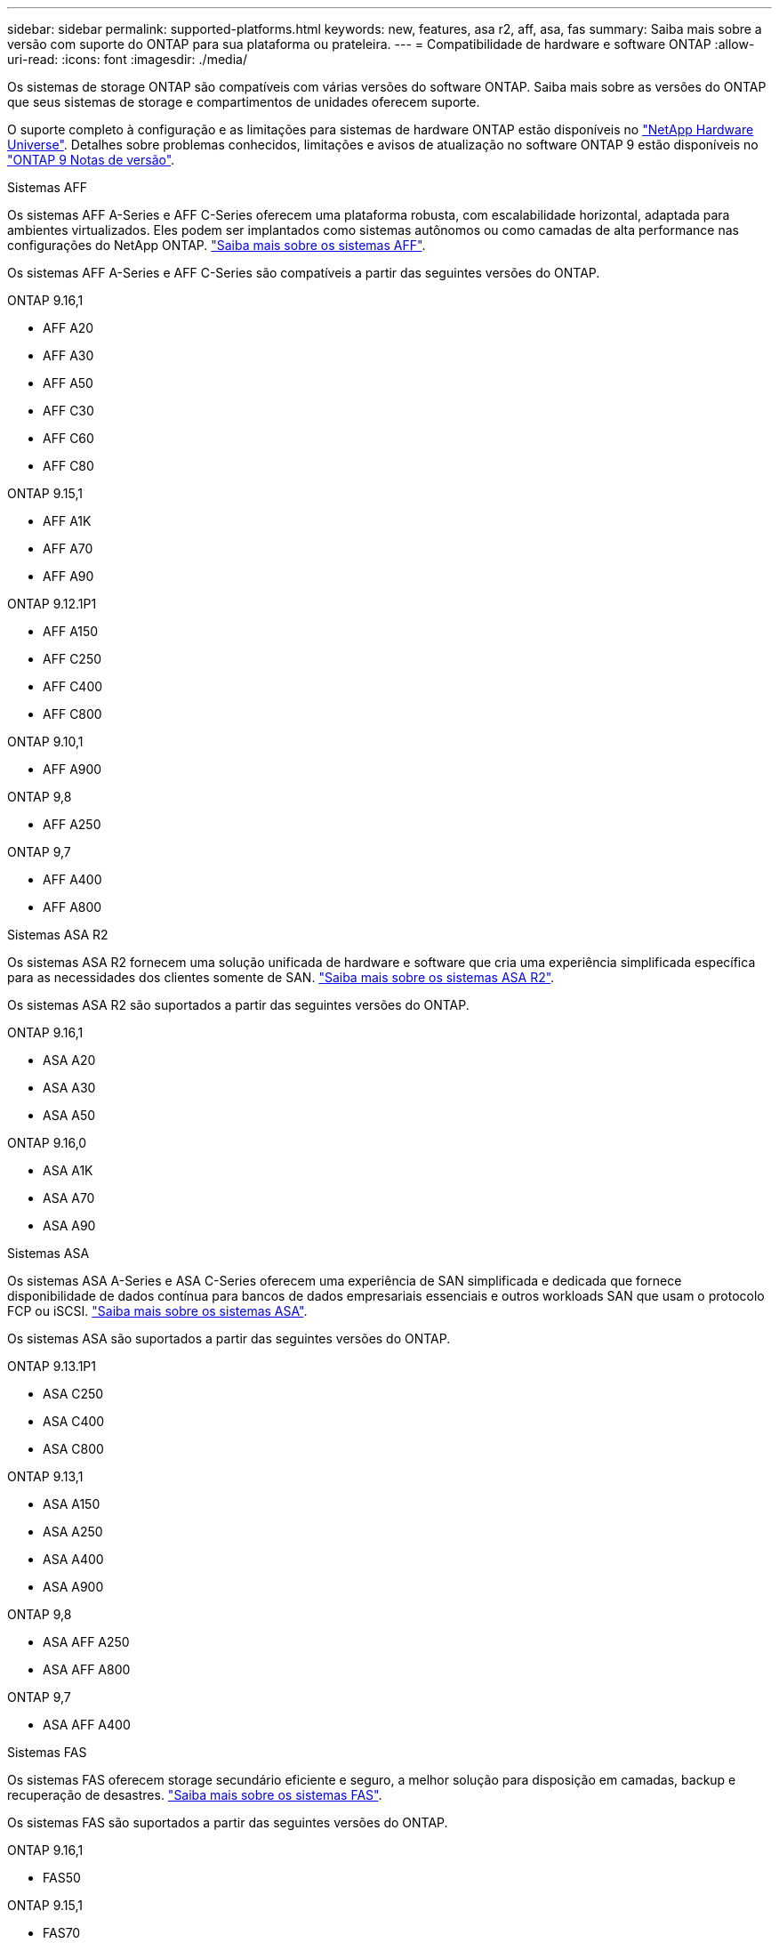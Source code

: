 ---
sidebar: sidebar 
permalink: supported-platforms.html 
keywords: new, features, asa r2, aff, asa, fas 
summary: Saiba mais sobre a versão com suporte do ONTAP para sua plataforma ou prateleira. 
---
= Compatibilidade de hardware e software ONTAP
:allow-uri-read: 
:icons: font
:imagesdir: ./media/


[role="lead"]
Os sistemas de storage ONTAP são compatíveis com várias versões do software ONTAP. Saiba mais sobre as versões do ONTAP que seus sistemas de storage e compartimentos de unidades oferecem suporte.

O suporte completo à configuração e as limitações para sistemas de hardware ONTAP estão disponíveis no  https://hwu.netapp.com["NetApp Hardware Universe"]. Detalhes sobre problemas conhecidos, limitações e avisos de atualização no software ONTAP 9 estão disponíveis no https://library.netapp.com/ecm/ecm_download_file/ECMLP2492508["ONTAP 9 Notas de versão"].

[role="tabbed-block"]
====
.Sistemas AFF
--
Os sistemas AFF A-Series e AFF C-Series oferecem uma plataforma robusta, com escalabilidade horizontal, adaptada para ambientes virtualizados. Eles podem ser implantados como sistemas autônomos ou como camadas de alta performance nas configurações do NetApp ONTAP. link:https://www.netapp.com/data-storage/all-flash-san-storage-array["Saiba mais sobre os sistemas AFF"].

Os sistemas AFF A-Series e AFF C-Series são compatíveis a partir das seguintes versões do ONTAP.

ONTAP 9.16,1::
+
--
* AFF A20
* AFF A30
* AFF A50
* AFF C30
* AFF C60
* AFF C80


--
ONTAP 9.15,1::
+
--
* AFF A1K
* AFF A70
* AFF A90


--
ONTAP 9.12.1P1::
+
--
* AFF A150
* AFF C250
* AFF C400
* AFF C800


--
ONTAP 9.10,1::
+
--
* AFF A900


--
ONTAP 9,8::
+
--
* AFF A250


--
ONTAP 9,7::
+
--
* AFF A400
* AFF A800


--


--
.Sistemas ASA R2
--
Os sistemas ASA R2 fornecem uma solução unificada de hardware e software que cria uma experiência simplificada específica para as necessidades dos clientes somente de SAN. link:https://docs.netapp.com/us-en/asa-r2/get-started/learn-about.html["Saiba mais sobre os sistemas ASA R2"].

Os sistemas ASA R2 são suportados a partir das seguintes versões do ONTAP.

ONTAP 9.16,1::
+
--
* ASA A20
* ASA A30
* ASA A50


--
ONTAP 9.16,0::
+
--
* ASA A1K
* ASA A70
* ASA A90


--


--
.Sistemas ASA
--
Os sistemas ASA A-Series e ASA C-Series oferecem uma experiência de SAN simplificada e dedicada que fornece disponibilidade de dados contínua para bancos de dados empresariais essenciais e outros workloads SAN que usam o protocolo FCP ou iSCSI. link:https://www.netapp.com/data-storage/all-flash-san-storage-array["Saiba mais sobre os sistemas ASA"].

Os sistemas ASA são suportados a partir das seguintes versões do ONTAP.

ONTAP 9.13.1P1::
+
--
* ASA C250
* ASA C400
* ASA C800


--
ONTAP 9.13,1::
+
--
* ASA A150
* ASA A250
* ASA A400
* ASA A900


--
ONTAP 9,8::
+
--
* ASA AFF A250
* ASA AFF A800


--
ONTAP 9,7::
+
--
* ASA AFF A400


--


--
.Sistemas FAS
--
Os sistemas FAS oferecem storage secundário eficiente e seguro, a melhor solução para disposição em camadas, backup e recuperação de desastres. link:https://www.netapp.com/data-storage/fas/["Saiba mais sobre os sistemas FAS"].

Os sistemas FAS são suportados a partir das seguintes versões do ONTAP.

ONTAP 9.16,1::
+
--
* FAS50


--
ONTAP 9.15,1::
+
--
* FAS70
* FAS90


--
ONTAP 9.13,1::
+
--
* FAS2820


--
ONTAP 9.11,1::
+
--
* FAS9500


--
ONTAP 9.10.1P3::
+
--
* FAS9500


--
ONTAP 9,7::
+
--
* FAS2750
* FAS8300
* FAS8700


--


--
.Compartimentos de unidades
--
Os compartimentos de unidades são projetados especificamente para sistemas NetApp AFF, ASA e FAS e ajudam a fornecer a performance, resiliência e flexibilidade necessárias para a transformação digital.

Os compartimentos de unidades estão disponíveis a partir dos seguintes lançamentos da ONTAP.

ONTAP 9.16,1:: NS224 com NSM100B módulos
ONTAP 9,6:: NS224 gaveta com NSM100 módulos


--
====